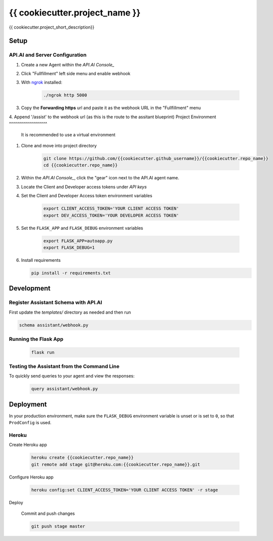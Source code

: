 {{ cookiecutter.project_name }}
===============================

{{ cookiecutter.project_short_description}}

Setup
-----

API.AI and Server Configuration
^^^^^^^^^^^^^^^^^^^^^^^^^^^^^^^

1. Create a new Agent within the `API.AI Console_`
2. Click "Fullfillment" left side menu and enable webhook
3. With `ngrok`_ installed:

    .. code-block:: bash
    
        ./ngrok http 5000

3. Copy the **Forwarding https** url and paste it as the webhook URL in the "Fullfillment" menu
4. Append '/assist' to the webhook url (as this is the route to the assitant blueprint)
Project Environment
^^^^^^^^^^^^^^^^^^^

 It is recommended to use a virtual environment


1. Clone and move into project directory

    .. code-block:: bash
    
        git clone https://github.com/{{cookiecutter.github_username}}/{{cookiecutter.repo_name}}
        cd {{cookiecutter.repo_name}}

    
2. Within the `API.AI Console_`, click the "gear" icon next to the API.AI agent name.
3. Locate the Client and Developer access tokens under `API keys`

4. Set the Client and Developer Access token environment variables
    
    .. code-block:: bash
    
        export CLIENT_ACCESS_TOKEN='YOUR CLIENT ACCESS TOKEN'
        export DEV_ACCESS_TOKEN='YOUR DEVELOPER ACCESS TOKEN'

    
5. Set the ``FLASK_APP`` and ``FLASK_DEBUG`` environment variables

    .. code-block:: bash
    
        export FLASK_APP=autoapp.py
        export FLASK_DEBUG=1


6. Install requirements
   
   .. code-block:: bash
   
        pip install -r requirements.txt


Development
-----------

Register Assistant Schema with API.AI
^^^^^^^^^^^^^^^^^^^^^^^^^^^^^^^^^^^^^

First update the `templates/` directory as needed and then run

.. code-block:: bash

    schema assistant/webhook.py

Running the Flask App
^^^^^^^^^^^^^^^^^^^^^
    
    .. code-block:: bash

        flask run



Testing the Assistant from the Command Line
^^^^^^^^^^^^^^^^^^^^^^^^^^^^^^^^^^^^^^^^^^^^

To quickly send queries to your agent and view the responses:

    .. code-block:: bash
    
        query assistant/webhook.py


Deployment
----------

In your production environment, make sure the ``FLASK_DEBUG`` environment
variable is unset or is set to ``0``, so that ``ProdConfig`` is used.

Heroku
^^^^^^

Create Heroku app

    .. code-block:: bash
    
        heroku create {{cookiecutter.repo_name}}
        git remote add stage git@heroku.com:{{cookiecutter.repo_name}}.git

Configure Heroku app

    .. code-block:: bash
    
        heroku config:set CLIENT_ACCESS_TOKEN='YOUR CLIENT ACCESS TOKEN' -r stage

Deploy

    Commit and push changes

    .. code-block:: bash


        git push stage master





.. _`API.AI Console`: https://console.api.ai/api-client/#/login
.. _`ngrok`: https://ngrok.com/